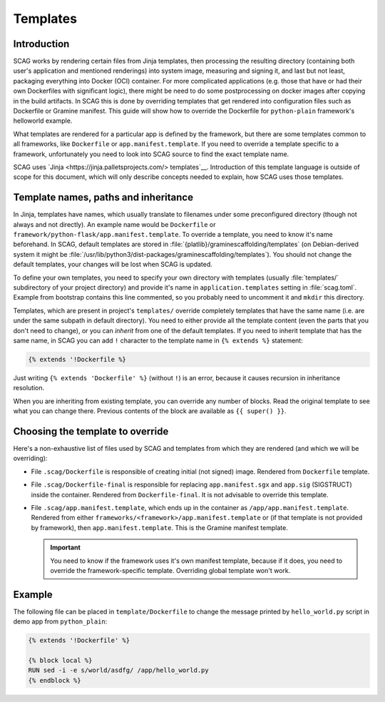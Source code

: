 Templates
=========

Introduction
------------

SCAG works by rendering certain files from Jinja templates, then processing the
resulting directory (containing both user's application and mentioned
renderings) into system image, measuring and signing it, and last but not least,
packaging everything into Docker (OCI) container. For more complicated
applications (e.g. those that have or had their own Dockerfiles with significant
logic), there might be need to do some postprocessing on docker images after
copying in the build artifacts. In SCAG this is done by overriding templates
that get rendered into configuration files such as Dockerfile or Gramine
manifest. This guide will show how to override the Dockerfile for
``python-plain`` framework's helloworld example.

What templates are rendered for a particular app is defined by the framework,
but there are some templates common to all frameworks, like ``Dockerfile`` or
``app.manifest.template``. If you need to override a template specific to
a framework, unfortunately you need to look into SCAG source to find the exact
template name.

SCAG uses `Jinja <https://jinja.palletsprojects.com/> templates`__. Introduction
of this template language is outside of scope for this document, which will
only describe concepts needed to explain, how SCAG uses those templates.

Template names, paths and inheritance
-------------------------------------

In Jinja, templates have names, which usually translate to filenames under some
preconfigured directory (though not always and not directly). An example name
would be ``Dockerfile`` or ``framework/python-flask/app.manifest.template``. To
override a template, you need to know it's name beforehand. In SCAG, default
templates are stored in :file:`{platlib}/graminescaffolding/templates` (on
Debian-derived system it might be
:file:`/usr/lib/python3/dist-packages/graminescaffolding/templates`). You should
not change the default templates, your changes will be lost when SCAG is
updated.

To define your own templates, you need to specify your own directory with
templates (usually :file:`templates/` subdirectory of your project directory)
and provide it's name in ``application.templates`` setting in :file:`scag.toml`.
Example from bootstrap contains this line commented, so you probably need to
uncomment it and ``mkdir`` this directory.

Templates, which are present in project's ``templates/`` override completely
templates that have the same name (i.e. are under the same subpath in default
directory). You need to either provide all the template content (even the parts
that you don't need to change), or you can *inherit* from one of the default
templates. If you need to inherit template that has the same name, in SCAG you
can add ``!`` character to the template name in ``{% extends %}`` statement:

.. code-block:: jinja

    {% extends '!Dockerfile %}

Just writing ``{% extends 'Dockerfile' %}`` (without ``!``) is an error, because
it causes recursion in inheritance resolution.

When you are inheriting from existing template, you can override any number of
blocks. Read the original template to see what you can change there. Previous
contents of the block are available as ``{{ super() }}``.

Choosing the template to override
---------------------------------

Here's a non-exhaustive list
of files used by SCAG and templates from which they are rendered (and which we
will be overriding):

- File ``.scag/Dockerfile`` is responsible of creating initial (not signed)
  image. Rendered from ``Dockerfile`` template.

- File ``.scag/Dockerfile-final`` is responsible for replacing
  ``app.manifest.sgx`` and ``app.sig`` (SIGSTRUCT) inside the container.
  Rendered from ``Dockerfile-final``. It is not advisable to override this
  template.

- File ``.scag/app.manifest.template``, which ends up in the container as
  ``/app/app.manifest.template``. Rendered from either
  ``frameworks/<framework>/app.manifest.template`` or (if that template is not
  provided by framework), then ``app.manifest.template``. This is the Gramine
  manifest template.

  .. important::

      You need to know if the framework uses it's own manifest template, because
      if it does, you need to override the framework-specific template.
      Overriding global template won't work.

Example
-------

The following file can be placed in ``template/Dockerfile`` to change the
message printed by ``hello_world.py`` script in demo app from ``python_plain``:

.. code-block:: jinja

    {% extends '!Dockerfile' %}

    {% block local %}
    RUN sed -i -e s/world/asdfg/ /app/hello_world.py
    {% endblock %}
